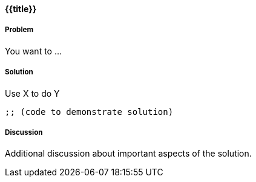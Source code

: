 ==== {{title}}

// By Your Name (github handle)

===== Problem

You want to ...

===== Solution

Use X to do Y

[source,clojure]
----
;; (code to demonstrate solution)
----

===== Discussion

Additional discussion about important aspects of the solution.
